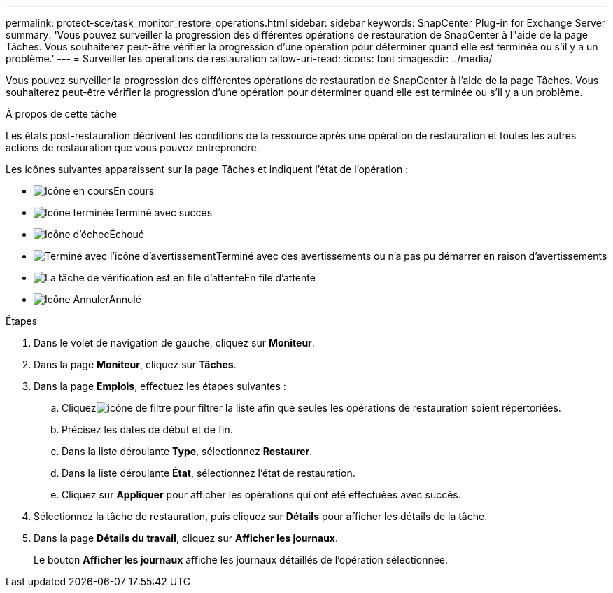 ---
permalink: protect-sce/task_monitor_restore_operations.html 
sidebar: sidebar 
keywords: SnapCenter Plug-in for Exchange Server 
summary: 'Vous pouvez surveiller la progression des différentes opérations de restauration de SnapCenter à l"aide de la page Tâches.  Vous souhaiterez peut-être vérifier la progression d’une opération pour déterminer quand elle est terminée ou s’il y a un problème.' 
---
= Surveiller les opérations de restauration
:allow-uri-read: 
:icons: font
:imagesdir: ../media/


[role="lead"]
Vous pouvez surveiller la progression des différentes opérations de restauration de SnapCenter à l'aide de la page Tâches.  Vous souhaiterez peut-être vérifier la progression d’une opération pour déterminer quand elle est terminée ou s’il y a un problème.

.À propos de cette tâche
Les états post-restauration décrivent les conditions de la ressource après une opération de restauration et toutes les autres actions de restauration que vous pouvez entreprendre.

Les icônes suivantes apparaissent sur la page Tâches et indiquent l’état de l’opération :

* image:../media/progress_icon.gif["Icône en cours"]En cours
* image:../media/success_icon.gif["Icône terminée"]Terminé avec succès
* image:../media/failed_icon.gif["Icône d'échec"]Échoué
* image:../media/warning_icon.gif["Terminé avec l'icône d'avertissement"]Terminé avec des avertissements ou n'a pas pu démarrer en raison d'avertissements
* image:../media/verification_job_in_queue.gif["La tâche de vérification est en file d'attente"]En file d'attente
* image:../media/cancel_icon.gif["Icône Annuler"]Annulé


.Étapes
. Dans le volet de navigation de gauche, cliquez sur *Moniteur*.
. Dans la page *Moniteur*, cliquez sur *Tâches*.
. Dans la page *Emplois*, effectuez les étapes suivantes :
+
.. Cliquezimage:../media/filter_icon.gif["icône de filtre"] pour filtrer la liste afin que seules les opérations de restauration soient répertoriées.
.. Précisez les dates de début et de fin.
.. Dans la liste déroulante *Type*, sélectionnez *Restaurer*.
.. Dans la liste déroulante *État*, sélectionnez l’état de restauration.
.. Cliquez sur *Appliquer* pour afficher les opérations qui ont été effectuées avec succès.


. Sélectionnez la tâche de restauration, puis cliquez sur *Détails* pour afficher les détails de la tâche.
. Dans la page *Détails du travail*, cliquez sur *Afficher les journaux*.
+
Le bouton *Afficher les journaux* affiche les journaux détaillés de l'opération sélectionnée.


